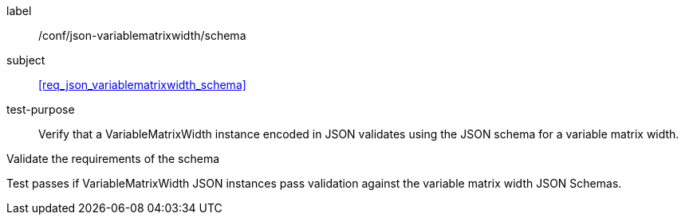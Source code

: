 
[[ats_json_variablematrixwidth_schema]]
[abstract_test]
====
[%metadata]
label:: /conf/json-variablematrixwidth/schema

subject:: <<req_json_variablematrixwidth_schema>>

test-purpose:: Verify that a VariableMatrixWidth instance encoded in JSON validates using the
JSON schema for a variable matrix width.

[.component,class=test-method]
--
Validate the requirements of the schema

Test passes if VariableMatrixWidth JSON instances pass validation against the variable
matrix width JSON Schemas.
--
====
